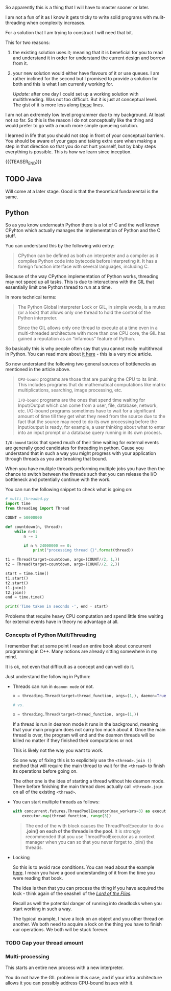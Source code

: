 #+BEGIN_COMMENT
.. title: On Multithreading
.. slug: on-multithreading
.. date: 2022-04-13 16:47:16 UTC+02:00
.. tags: 
.. category: 
.. link: 
.. description: 
.. type: text

#+END_COMMENT


So apparently this is a thing that I will have to master sooner or
later.

I am not a fun of it as I know it gets tricky to write solid programs
with mulit-threading when complexity increases.

For a solution that I am trying to construct I will need that bit.

This for two reasons:

1. the existing solution uses it; meaning that it is beneficial for
   you to read and understand it in order for understand the current
   design and borrow from it.

2. your new solution would either have flavours of it or use queues. I
   am rather inclined for the second but I promised to provide a
   solution for both and this is what I am currently working for.

   /Update:/ after one day I could set up a working solution with
   multithreading. Was not too difficult. But it is just at conceptual
   level. The gist of it is more less along [[https://alyssaq.github.io/2014/how-do-I-return-a-http-response-to-caller-and-continue-processing/][these]] lines.

I am not an extremely low level programmer due to my background. At
least not so far. So this is the reason I do not conceptually like the
thing and would prefer to go with a much more simple queueing
solution.

I learned in life that you should not stop in front of your conceptual
barriers. You should be aware of your gaps and taking extra care when
making a step in that direction so that you do not hurt yourself, but
by baby steps everything is possible. This is how we learn since
inception.

{{{TEASER_END}}}

** TODO Java

   Will come at a later stage. Good is that the theoretical
   fundamental is the same. 
   
** Python

   So as you know underneath Python there is a lot of C and the well
   known CPyhton which actually manages the implementation of Python
   and the C stuff.

   Yuo can understand this by the following wiki entry:

   #+begin_quote
CPython can be defined as both an interpreter and a compiler as it
compiles Python code into bytecode before interpreting it. It has a
foreign function interface with several languages, including C.
   #+end_quote

   Because of the way CPython implementation of Python works,
   threading may not speed up all tasks. This is due to interactions
   with the GIL that essentially limit one Python thread to run at a
   time.

   In more technical terms:

   #+begin_quote
The Python Global Interpreter Lock or GIL, in simple words, is a mutex
(or a lock) that allows only one thread to hold the control of the
Python interpreter.

Since the GIL allows only one thread to execute at a time even in a
multi-threaded architecture with more than one CPU core, the GIL has
gained a reputation as an “infamous” feature of Python.
   #+end_quote

   So basically this is why people often say that you cannot really
   multithread in Python. You can read more about [[https://realpython.com/python-gil/][it here]] - this is a
   very nice article.

   So now understand the following two general sources of bottlenecks
   as mentioned in the article above.

   #+begin_quote
=CPU-bound= programs are those that are pushing the CPU to its
limit. This includes programs that do mathematical computations like
matrix multiplications, searching, image processing, etc.

=I/O-bound= programs are the ones that spend time waiting for
Input/Output which can come from a user, file, database, network,
etc. I/O-bound programs sometimes have to wait for a significant
amount of time till they get what they need from the source due to the
fact that the source may need to do its own processing before the
input/output is ready, for example, a user thinking about what to
enter into an input prompt or a database query running in its own
process.
   #+end_quote

   =I/O-bound= tasks that spend much of their time waiting for
   external events are generally good candidates for threading in
   python. Cause you understand that in such a way you might progress
   with your application through threads as you are breaking that
   bound.

   When you have mulitple threads performing multiple jobs you have
   then the chance to switch between the threads such that you can
   release the I/O bottleneck and potentially continue with the work.

   You can run the following snippet to check what is going on:

   #+begin_src python
# multi_threaded.py
import time
from threading import Thread

COUNT = 50000000

def countdown(n, thread):
    while n>0:
        n -= 1

        if n % 24000000 == 0:
            print("processing thread {}".format(thread))

t1 = Thread(target=countdown, args=(COUNT//2, 1,))
t2 = Thread(target=countdown, args=(COUNT//2, 2,))

start = time.time()
t1.start()
t2.start()
t1.join()
t2.join()
end = time.time()

print('Time taken in seconds -', end - start)
   #+end_src

   Problems that require heavy CPU computation and spend little time
   waiting for external events have in theory no advantage at all.

*** Concepts of Python MultiThreading

    I remember that at some point I read an entire book about
    concurrent programming in C++. Many notions are already sitting
    somewhere in my mind.

    It is ok, not even that difficult as a concept and can well do
    it.

    Just understand the following in Python:

    - Threads can run in =deamon mode= or not.

      #+begin_src python
x = threading.Thread(target=thread_function, args=(1,), daemon=True)

# vs.

x = threading.Thread(target=thread_function, args=(1,))
      #+end_src

      If a thread is run in deamon mode it runs in the background,
      meaning that your main program does not carry too much about
      it. Once the main thread is over, the program will end and the
      deamon threads will be killed no matter if they finished their
      computations or not.

      This is likely not the way you want to work.

      So one way of fixing this is to explicitely use the
      =<thread>.join ()= method that will require the main thread to
      wait for the =<thread>= to finish its operations before going
      on.

      The other one is the idea of starting a thread without hte
      deamon mode. There before finishing the main thread does
      actually call =<thread>.join= on all of the existing
      =<thread>=. 

    - You can start multiple threads as follows:

      #+begin_src python
    with concurrent.futures.ThreadPoolExecutor(max_workers=3) as executor:
        executor.map(thread_function, range(3))
      #+end_src

      #+begin_quote
The end of the with block causes the ThreadPoolExecutor to do a
*.join() on each of the threads in the pool*. It is strongly recommended
that you use ThreadPoolExecutor as a context manager when you can so
that you never forget to .join() the threads.
      #+end_quote

    - Locking

      So this is to avoid race conditions. You can read about the
      example [[https://realpython.com/intro-to-python-threading/#producer-consumer-threading][here]]. I mean you have a good understanding of it from
      the time you were reading that book.

      The idea is then that you can process the thing if you have
      acquired the lock - think again of the seashell of the /[[https://en.wikipedia.org/wiki/Lord_of_the_Flies][Lord of
      the Flies]]/.

      Recall as well the potential danger of running into deadlocks
      when you start working in such a way.

      The typical example, I have a lock on an object and you other
      thread on another. We both need to acquire a lock on the thing
      you have to finish our operations. We both will be stuck
      forever.

*** TODO Cap your thread amount
    
*** Multi-processing

    This starts an entire new process with a new interpreter.

    You do not have the GIL problem in this case, and if your infra
    architecture allows it you can possibly address CPU-bound issues
    with it.
    

    
   

